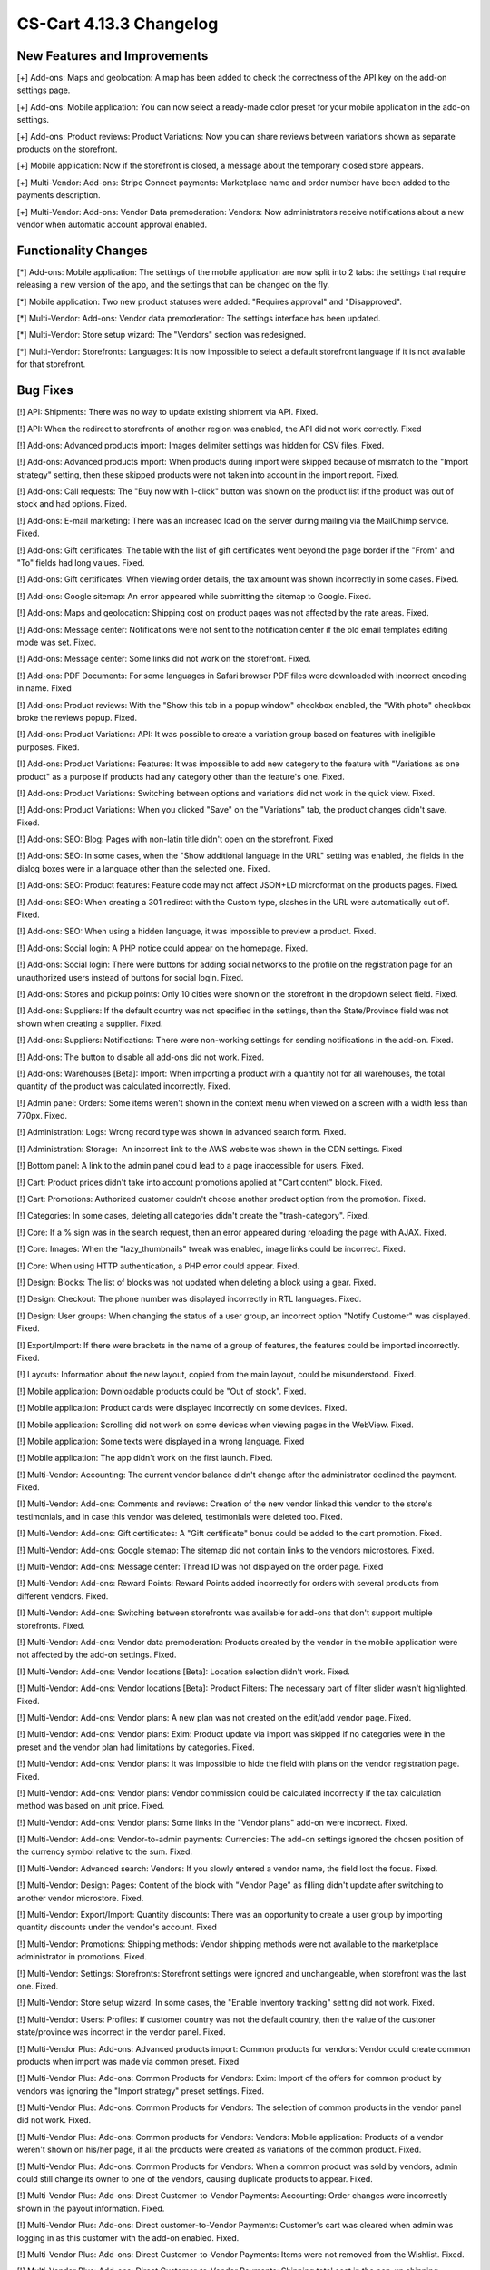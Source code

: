 ************************
CS-Cart 4.13.3 Changelog
************************

=============================
New Features and Improvements
=============================

[+] Add-ons: Maps and geolocation: A map has been added to check the correctness of the API key on the add-on settings page.

[+] Add-ons: Mobile application: You can now select a ready-made color preset for your mobile application in the add-on settings.

[+] Add-ons: Product reviews: Product Variations: Now you can share reviews between variations shown as separate products on the storefront.

[+] Mobile application: Now if the storefront is closed, a message about the temporary closed store appears.

[+] Multi-Vendor: Add-ons: Stripe Connect payments: Marketplace name and order number have been added to the payments description.

[+] Multi-Vendor: Add-ons: Vendor Data premoderation: Vendors: Now administrators receive notifications about a new vendor when automatic account approval enabled.

=====================
Functionality Changes
=====================

[*] Add-ons: Mobile application: The settings of the mobile application are now split into 2 tabs: the settings that require releasing a new version of the app, and the settings that can be changed on the fly.

[*] Mobile application: Two new product statuses were added: "Requires approval" and "Disapproved".

[*] Multi-Vendor: Add-ons: Vendor data premoderation: The settings interface has been updated.

[*] Multi-Vendor: Store setup wizard: The "Vendors" section was redesigned.

[*] Multi-Vendor: Storefronts: Languages: It is now impossible to select a default storefront language if it is not available for that storefront.

=========
Bug Fixes
=========

[!] API: Shipments: There was no way to update existing shipment via API. Fixed.

[!] API: When the redirect to storefronts of another region was enabled, the API did not work correctly. Fixed

[!] Add-ons: Advanced products import: Images delimiter settings was hidden for CSV files. Fixed.

[!] Add-ons: Advanced products import: When products during import were skipped because of mismatch to the "Import strategy" setting, then these skipped products were not taken into account in the import report. Fixed.

[!] Add-ons: Call requests: The "Buy now with 1-click" button was shown on the product list if the product was out of stock and had options. Fixed.

[!] Add-ons: E-mail marketing: There was an increased load on the server during mailing via the MailChimp service. Fixed.

[!] Add-ons: Gift certificates: The table with the list of gift certificates went beyond the page border if the "From" and "To" fields had long values. Fixed.

[!] Add-ons: Gift certificates: When viewing order details, the tax amount was shown incorrectly in some cases. Fixed.

[!] Add-ons: Google sitemap: An error appeared while submitting the sitemap to Google. Fixed.

[!] Add-ons: Maps and geolocation: Shipping cost on product pages was not affected by the rate areas. Fixed.

[!] Add-ons: Message center: Notifications were not sent to the notification center if the old email templates editing mode was set. Fixed.

[!] Add-ons: Message center: Some links did not work on the storefront. Fixed.

[!] Add-ons: PDF Documents: For some languages in Safari browser PDF files were downloaded with incorrect encoding in name. Fixed

[!] Add-ons: Product reviews: With the "Show this tab in a popup window" checkbox enabled, the "With photo" checkbox broke the reviews popup. Fixed.

[!] Add-ons: Product Variations: API: It was possible to create a variation group based on features with ineligible purposes. Fixed.

[!] Add-ons: Product Variations: Features: It was impossible to add new category to the feature with "Variations as one product" as a purpose if products had any category other than the feature's one. Fixed.

[!] Add-ons: Product Variations: Switching between options and variations did not work in the quick view. Fixed.

[!] Add-ons: Product Variations: When you clicked "Save" on the "Variations" tab, the product changes didn't save. Fixed.

[!] Add-ons: SEO: Blog: Pages with non-latin title didn't open on the storefront. Fixed

[!] Add-ons: SEO: In some cases, when the "Show additional language in the URL" setting was enabled, the fields in the dialog boxes were in a language other than the selected one. Fixed.

[!] Add-ons: SEO: Product features: Feature code may not affect JSON+LD microformat on the products pages. Fixed.

[!] Add-ons: SEO: When creating a 301 redirect with the Custom type, slashes in the URL were automatically cut off. Fixed.

[!] Add-ons: SEO: When using a hidden language, it was impossible to preview a product. Fixed.

[!] Add-ons: Social login: A PHP notice could appear on the homepage. Fixed.

[!] Add-ons: Social login: There were buttons for adding social networks to the profile on the registration page for an unauthorized users instead of buttons for social login. Fixed.

[!] Add-ons: Stores and pickup points: Only 10 cities were shown on the storefront in the dropdown select field. Fixed.

[!] Add-ons: Suppliers: If the default country was not specified in the settings, then the State/Province field was not shown when creating a supplier. Fixed.

[!] Add-ons: Suppliers: Notifications: There were non-working settings for sending notifications in the add-on. Fixed.

[!] Add-ons: The button to disable all add-ons did not work. Fixed.

[!] Add-ons: Warehouses [Beta]: Import: When importing a product with a quantity not for all warehouses, the total quantity of the product was calculated incorrectly. Fixed.

[!] Admin panel: Orders: Some items weren't shown in the context menu when viewed on a screen with a width less than 770px. Fixed.

[!] Administration: Logs: Wrong record type was shown in advanced search form. Fixed.

[!] Administration: Storage:  An incorrect link to the AWS website was shown in the CDN settings. Fixed

[!] Bottom panel: A link to the admin panel could lead to a page inaccessible for users. Fixed.

[!] Cart: Product prices didn't take into account promotions applied at "Cart content" block. Fixed.

[!] Cart: Promotions: Authorized customer couldn't choose another product option from the promotion. Fixed.

[!] Categories: In some cases, deleting all categories didn't create the "trash-category". Fixed.

[!] Core: If a % sign was  in the search request, then an error appeared during reloading the page with AJAX. Fixed.

[!] Core: Images: When the "lazy_thumbnails" tweak was enabled, image links could be incorrect. Fixed.

[!] Core: When using HTTP authentication, a PHP error could appear. Fixed.

[!] Design: Blocks: The list of blocks was not updated when deleting a block using a gear. Fixed.

[!] Design: Checkout: The phone number was displayed incorrectly in RTL languages. Fixed.

[!] Design: User groups: When changing the status of a user group, an incorrect option "Notify Customer" was displayed. Fixed.

[!] Export/Import: If there were brackets in the name of a group of features, the features could be imported incorrectly. Fixed.

[!] Layouts: Information about the new layout, copied from the main layout, could be misunderstood. Fixed.

[!] Mobile application: Downloadable products could be "Out of stock". Fixed.

[!] Mobile application: Product cards were displayed incorrectly on some devices. Fixed.

[!] Mobile application: Scrolling did not work  on some devices when viewing pages in the WebView. Fixed.

[!] Mobile application: Some texts were displayed in a wrong language. Fixed

[!] Mobile application: The app didn't work on the first launch. Fixed.

[!] Multi-Vendor: Accounting: The current vendor balance didn't change after the administrator declined the payment. Fixed.

[!] Multi-Vendor: Add-ons: Comments and reviews: Creation of the new vendor linked this vendor to the store's testimonials, and in case this vendor was deleted, testimonials were deleted too. Fixed.

[!] Multi-Vendor: Add-ons: Gift certificates: A "Gift certificate" bonus could be added to the cart promotion. Fixed.

[!] Multi-Vendor: Add-ons: Google sitemap: The sitemap did not contain links to the vendors microstores. Fixed.

[!] Multi-Vendor: Add-ons: Message center: Thread ID was not displayed on the order page. Fixed

[!] Multi-Vendor: Add-ons: Reward Points: Reward Points added incorrectly for orders with several products from different vendors. Fixed.

[!] Multi-Vendor: Add-ons: Switching between storefronts was available for add-ons that don't support multiple storefronts. Fixed.

[!] Multi-Vendor: Add-ons: Vendor data premoderation: Products created by the vendor in the mobile application were not affected by the add-on settings. Fixed.

[!] Multi-Vendor: Add-ons: Vendor locations [Beta]: Location selection didn't work. Fixed.

[!] Multi-Vendor: Add-ons: Vendor locations [Beta]: Product Filters: The necessary part of filter slider wasn't highlighted. Fixed.

[!] Multi-Vendor: Add-ons: Vendor plans: A new plan was not created on the edit/add vendor page. Fixed.

[!] Multi-Vendor: Add-ons: Vendor plans: Exim: Product update via import was skipped if no categories were in the preset and the vendor plan had limitations by categories. Fixed.

[!] Multi-Vendor: Add-ons: Vendor plans: It was impossible to hide the field with plans on the vendor registration page. Fixed.

[!] Multi-Vendor: Add-ons: Vendor plans: Vendor commission could be calculated incorrectly if the tax calculation method was based on unit price. Fixed.

[!] Multi-Vendor: Add-ons: Vendor plans: Some links in the "Vendor plans" add-on were incorrect. Fixed.

[!] Multi-Vendor: Add-ons: Vendor-to-admin payments: Currencies: The add-on settings ignored the chosen position of the currency symbol relative to the sum. Fixed.

[!] Multi-Vendor: Advanced search: Vendors: If you slowly entered a vendor name, the field lost the focus. Fixed.

[!] Multi-Vendor: Design: Pages: Content of the block with "Vendor Page" as filling didn't update after switching to another vendor microstore. Fixed.

[!] Multi-Vendor: Export/Import: Quantity discounts: There was an opportunity to create a user group by importing quantity discounts under the vendor's account. Fixed

[!] Multi-Vendor: Promotions: Shipping methods: Vendor shipping methods were not available to the marketplace administrator in promotions. Fixed.

[!] Multi-Vendor: Settings: Storefronts: Storefront settings were ignored and unchangeable, when storefront was the last one. Fixed.

[!] Multi-Vendor: Store setup wizard: In some cases, the "Enable Inventory tracking" setting did not work. Fixed.

[!] Multi-Vendor: Users: Profiles: If customer country was not the default country, then the value of the custoner state/province was incorrect in the vendor panel. Fixed.

[!] Multi-Vendor Plus: Add-ons: Advanced products import: Common products for vendors: Vendor could create common products when import was made via common preset. Fixed

[!] Multi-Vendor Plus: Add-ons: Common Products for Vendors: Exim: Import of the offers for common product by vendors was ignoring the "Import strategy" preset settings. Fixed.

[!] Multi-Vendor Plus: Add-ons: Common Products for Vendors: The selection of common products in the vendor panel did not work. Fixed.

[!] Multi-Vendor Plus: Add-ons: Common products for Vendors: Vendors: Mobile application: Products of a vendor weren't shown on his/her page, if all the products were created as variations of the common product. Fixed.

[!] Multi-Vendor Plus: Add-ons: Common Products for Vendors: When a common product was sold by vendors, admin could still change its owner to one of the vendors, causing duplicate products to appear. Fixed.

[!] Multi-Vendor Plus: Add-ons: Direct Customer-to-Vendor Payments: Accounting: Order changes were incorrectly shown in the payout information. Fixed.

[!] Multi-Vendor Plus: Add-ons: Direct customer-to-Vendor Payments: Customer's cart was cleared when admin was logging in as this customer with the add-on enabled. Fixed.

[!] Multi-Vendor Plus: Add-ons: Direct Customer-to-Vendor Payments: Items were not removed from the Wishlist. Fixed.

[!] Multi-Vendor Plus: Add-ons: Direct Customer-to-Vendor Payments: Shipping total cost in the pop-up shipping calculation window did not change when choosing a different option. Fixed

[!] Multi-Vendor Plus: Add-ons: Vendor plans: Commissions by category: Errors appeared on the server when placing an order with zero price. Fixed.

[!] Multi-Vendor Plus: Add-ons: Vendor Privileges: Usergroups: When a vendor was created from a customer account, the vendor usergroup was not assigned to the vendor. Fixed

[!] Multi-Vendor Plus: Add-ons: Vendor Rating: The value of the "Manual vendor plan rating" field in the vendor plan settings was not saved. Fixed.

[!] Multi-Vendor Ultimate: Add-ons: Order fulfillment by marketplace [Beta]: A notification about changing vendor plan appeared after a new vendor registered. Fixed.

[!] Multi-Vendor Ultimate: Add-ons: Order fulfillment by marketplace [Beta]: When switch to another vendor plan included change in availability to the fulfillment, a notification about this did not appear properly. Fixed.

[!] Multi-Vendor Ultimate: Products: Brands page could show brands unavailable on the current storefront. Fixed.

[!] Multi-Vendor Ultimate: Themes: Templates: Cache: Sections added by blocks were not shown on one of the storefronts if the storefronts used different themes. Fixed.

[!] Multi-Vendor Ultimate: Orders: Storefronts: In some cases, splitting orders by storefronts didn't work. Fixed.

[!] Products: Compare: Empty "The product was added to your Comparison list" notification could be shown. Fixed.

[!] Products: Features: Irrelevant warnings about unavailable feature appeared when moving a product to another category. Fixed.

[!] Products: Options: The option in the shared product was shown even if it was not available for the storefront. Fixed.

[!] Products: Out of stock notification was sent when the product status was 'Disabled' or "Hidden". Fixed.

[!] Products: Products detailed description editor: The interface wasn't fully translated into Russian. Fixed

[!] Profile fields: The "First name" and "Last name" fields were not taken into account when sending to an additional shipping address. Fixed.

[!] REST API: Products: Features: When updating some features via the API, the values of the features were not updated. Fixed.

[!] Settings: Storefronts: Companies: Storefront picker didn't appear on some settings pages. Fixed

[!] Shipping methods: Disabled rate areas were not marked in the settings of shipping method. Fixed.

[!] Storefronts: Languages: If a language was disabled in the storefront, it could be unavailable on the admin panel. Fixed.

[!] Storefronts: Languages: In some cases, the default storefront language could be unavailable for the storefront. Fixed.

[!] Storefronts: It was impossible to scroll the list of countries in CS-Cart Ultimate. Fixed.

[!] UI/UX: On iPhone, the page zoomed in after closing the dialog window in which the field was set to autofocus. Fixed.
